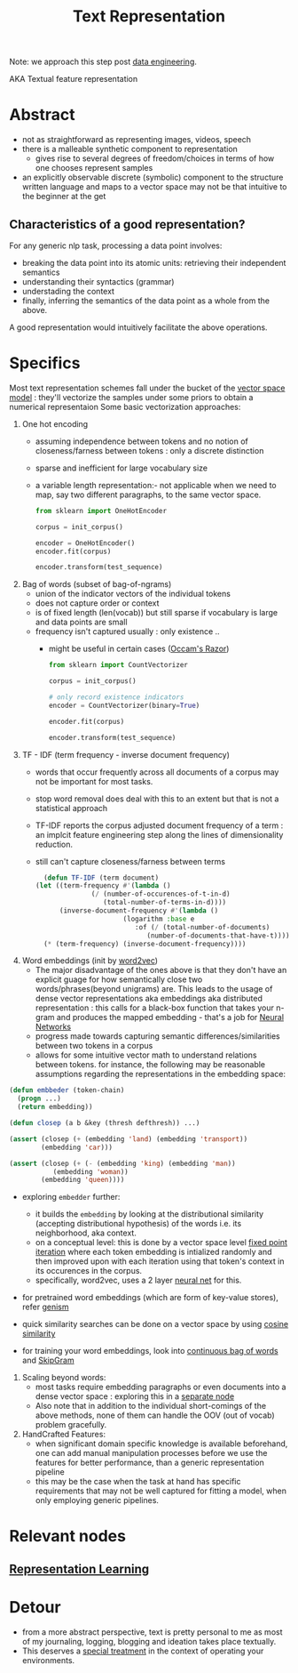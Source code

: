 :PROPERTIES:
:ID:       3f69fc50-5e0b-4bbd-8909-ee777434a1f5
:ROAM_ALIASES: "textual feature representation"
:END:
#+title: Text Representation
#+filetags: :nlp:

Note: we approach this step post [[id:e9d75f9d-f8bf-4125-beb0-8ca34166ce9e][data engineering]].

AKA Textual feature representation

* Abstract 

 - not as straightforward as representing images, videos, speech
 - there is a malleable synthetic component to representation
   - gives rise to several degrees of freedom/choices in terms of how one chooses represent samples
 - an explicitly observable discrete (symbolic) component to the structure written language and maps to a vector space may not be that intuitive to the beginner at the get

** Characteristics of a good representation?

For any generic nlp task, processing a data point involves:
 - breaking the data point into its atomic units: retrieving their independent semantics
 - understanding their syntactics (grammar)
 - understading the context
 - finally, inferring the semantics of the data point as a whole from the above.

A good representation would intuitively facilitate the above operations.

* Specifics
Most text representation schemes fall under the bucket of the [[id:9bb733a2-8540-4f7e-acd8-63547efa9b7e][vector space model]] : they'll vectorize the samples under some priors to obtain a numerical representaion
Some basic vectorization approaches:

1. One hot encoding
   - assuming independence between tokens and no notion of closeness/farness between tokens : only a discrete distinction
   - sparse and inefficient for large vocabulary size
   - a variable length representation:- not applicable when we need to map, say two different paragraphs, to the same vector space.
     #+begin_src python
       from sklearn import OneHotEncoder

       corpus = init_corpus()

       encoder = OneHotEncoder()
       encoder.fit(corpus)

       encoder.transform(test_sequence)
     #+end_src
2. Bag of words (subset of bag-of-ngrams)
   - union of the indicator vectors of the individual tokens
   - does not capture order or context
   - is of fixed length (len(vocab)) but still sparse if vocabulary is large and data points are small
   - frequency isn't captured usually : only existence ..
     - might be useful in certain cases ([[id:51c4a1c3-9289-4f09-bb95-1585b750f328][Occam's Razor]])
     #+begin_src python
       from sklearn import CountVectorizer

       corpus = init_corpus()

       # only record existence indicators
       encoder = CountVectorizer(binary=True)

       encoder.fit(corpus)

       encoder.transform(test_sequence)
     #+end_src
3. TF - IDF (term frequency - inverse document frequency)
   - words that occur frequently across all documents of a corpus may not be important for most tasks.
   - stop word removal does deal with this to an extent but that is not a statistical approach
   - TF-IDF reports the corpus adjusted document frequency of a term : an implcit feature engineering step along the lines of dimensionality reduction.
   - still can't capture closeness/farness between terms

     #+begin_src lisp
       (defun TF-IDF (term document)
	 (let ((term-frequency #'(lambda ()
				   (/ (number-of-occurences-of-t-in-d)
				      (total-number-of-terms-in-d))))
	       (inverse-document-frequency #'(lambda ()
					       (logarithm :base e
							  :of (/ (total-number-of-documents)
								 (number-of-documents-that-have-t))))))
	   (* (term-frequency) (inverse-document-frequency))))
     #+end_src
    
4. Word embeddings (init by [[id:f4cc77c7-26a6-4930-9a05-b7014ce7b0f3][word2vec]])
   - The major disadvantage of the ones above is that they don't have an explicit guage for how semantically close two words/phrases(beyond unigrams) are. This leads to the usage of dense vector representations aka embeddings aka distributed representation : this calls for a black-box function that takes your n-gram and produces the mapped embedding - that's a job for [[id:bc56a36d-6b62-4e9c-b540-00528d72b3b5][Neural Networks]]
   - progress made towards capturing semantic differences/similarities between two tokens in a corpus
   - allows for some intuitive vector math to understand relations between tokens. for instance, the following may be reasonable assumptions regarding the representations in the embedding space:

#+begin_src lisp
  (defun embbeder (token-chain)
    (progn ...)
    (return embedding))

  (defun closep (a b &key (thresh defthresh)) ...)

  (assert (closep (+ (embedding 'land) (embedding 'transport))
		  (embedding 'car)))

  (assert (closep (+ (- (embedding 'king) (embedding 'man))
		     (embedding 'woman))
		  (embedding 'queen))))
    #+end_src

  - exploring ~embedder~ further:
    - it builds the ~embedding~ by looking at the distributional similarity (accepting distributional hypothesis) of the words i.e. its neighborhood, aka context.
    - on a conceptual level: this is done by a vector space level [[id:fcfd6748-fbbc-49db-bd14-06fdcb253ead][fixed point iteration]] where each token embedding is intialized randomly and then improved upon with each iteration using that token's context in its occurences in the corpus.
    - specifically, word2vec, uses a 2 layer [[id:bc56a36d-6b62-4e9c-b540-00528d72b3b5][neural net]] for this.
  - for pretrained word embeddings (which are form of key-value stores), refer [[id:34c47794-965d-4933-b93c-c740320f62c3][genism]]
  - quick similarity searches can be done on a vector space by using [[id:2ec4a33e-479d-466b-b2b1-0a5925c0222c][cosine similarity]]

  - for training your word embeddings, look into [[id:0321ffe3-593c-4999-aa3f-3dcffba59ac1][continuous bag of words]] and  [[id:2e50711b-13ed-4d58-ab31-55ec20dc54f7][SkipGram]]

5. Scaling beyond words:
   - most tasks require embedding paragraphs or even documents into a dense vector space : exploring this in a [[id:06c21d6f-fa59-46b2-a8b7-c54f5f62fc78][separate node]] 
   - Also note that in addition to the individual short-comings of the above methods, none of them can handle the OOV (out of vocab) problem gracefully.


1. HandCrafted Features:
   - when significant domain specific knowledge is available beforehand, one can add manual manipulation processes before we use the features for better performance, than a generic representation pipeline
   - this may be the case when the task at hand has specific requirements that may not be well captured for fitting a model, when only employing generic pipelines.

* Relevant nodes
** [[id:20230713T110240.846573][Representation Learning]]
* Detour
 - from a more abstract perspective, text is pretty personal to me as most of my journaling, logging, blogging and ideation takes place textually.
 - This deserves a [[id:9e07b6d4-aa6a-4584-bb4e-6f1285be34c3][special treatment]] in the context of operating your environments.
